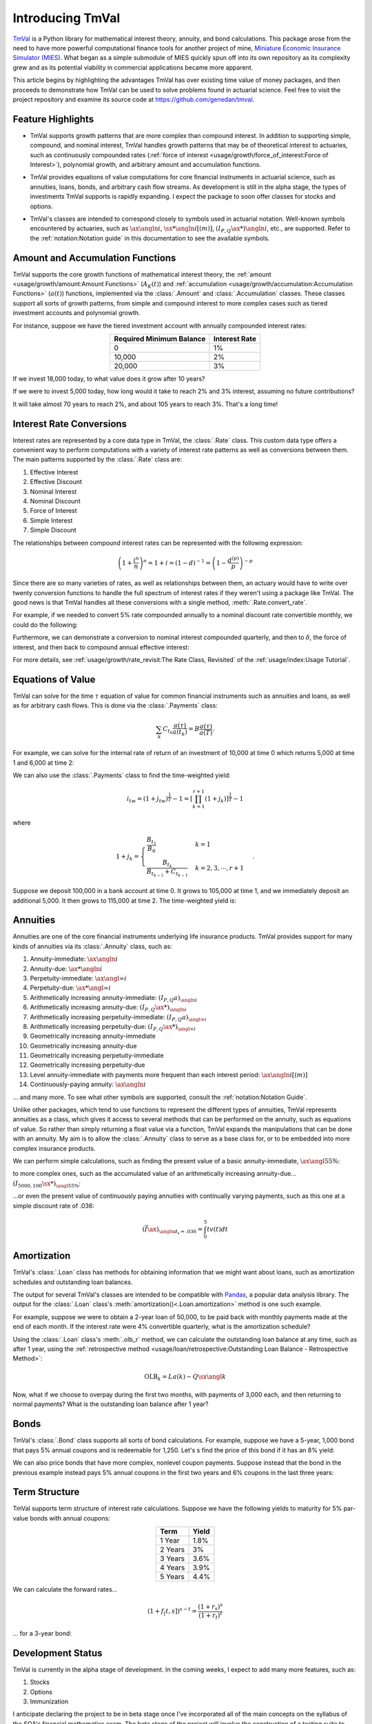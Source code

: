 ==================
Introducing TmVal
==================

.. title::
   Introducing TmVal - a Python package for mathematical interest theory and time value of money computations

.. meta::
   :description: a Python package for mathematical interest theory and time value of money computations
   :keywords: financial mathematics, interest theory, annuities, time value of money, bonds, actuarial, python, package
   :image property=og\:image: _static/tmval_logo.png



`TmVal <https://github.com/genedan/tmval>`_ is a Python library for mathematical interest theory, annuity, and bond calculations. This package arose from the need to have more powerful computational finance tools for another project of mine, `Miniature Economic Insurance Simulator (MIES) <https://github.com/genedan/MIES/>`_. What began as a simple submodule of MIES quickly spun off into its own repository as its complexity grew and as its potential viability in commercial applications became more apparent.

This article begins by highlighting the advantages TmVal has over existing time value of money packages, and then proceeds to demonstrate how TmVal can be used to solve problems found in actuarial science. Feel free to visit the project repository and examine its source code at https://github.com/genedan/tmval.

Feature Highlights
===================

- TmVal supports growth patterns that are more complex than compound interest. In addition to supporting simple, compound, and nominal interest, TmVal handles growth patterns that may be of theoretical interest to actuaries, such as continuously compounded rates (:ref:`force of interest <usage/growth/force_of_interest:Force of Interest>`), polynomial growth, and arbitrary amount and accumulation functions.

..

- TmVal provides equations of value computations for core financial instruments in actuarial science, such as annuities, loans, bonds, and arbitrary cash flow streams. As development is still in the alpha stage, the types of investments TmVal supports is rapidly expanding. I expect the package to soon offer classes for stocks and options.

..

- TmVal's classes are intended to correspond closely to symbols used in actuarial notation. Well-known symbols encountered by actuaries, such as :math:`\ax{\angln i}`, :math:`\sx**{\angln i}[(m)]`, :math:`(I_{P,Q}\ax**{}){\angln i}`, etc., are supported. Refer to the :ref:`notation:Notation guide` in this documentation to see the available symbols.

Amount and Accumulation Functions
==================================

TmVal supports the core growth functions of mathematical interest theory, the :ref:`amount <usage/growth/amount:Amount Functions>` (:math:`A_K(t)`) and :ref:`accumulation <usage/growth/accumulation:Accumulation Functions>` (:math:`a(t)`) functions, implemented via the :class:`.Amount` and :class:`.Accumulation` classes. These classes support all sorts of growth patterns, from simple and compound interest to more complex cases such as tiered investment accounts and polynomial growth.

For instance, suppose we have the tiered investment account with annually compounded interest rates:

.. rst-class:: right-align
.. table::
   :align: center

   +-------------------------+---------------+
   |Required Minimum Balance | Interest Rate |
   +=========================+===============+
   |0                        | 1%            |
   +-------------------------+---------------+
   |10,000                   | 2%            |
   +-------------------------+---------------+
   |20,000                   | 3%            |
   +-------------------------+---------------+

If we invest 18,000 today, to what value does it grow after 10 years?

.. ipython:: python

   from tmval import Amount, TieredBal

   tb = TieredBal(
       tiers=[0, 10000, 20000],
       rates=[.01, .02, .03]
   )

   amt = Amount(gr=tb, k=18000)
   print(amt.val(10))

If we were to invest 5,000 today, how long would it take to reach 2% and 3% interest, assuming no future contributions?

.. ipython:: python

   print(tb.get_jump_times(k=5000))

It will take almost 70 years to reach 2%, and about 105 years to reach 3%. That's a long time!

Interest Rate Conversions
==========================

Interest rates are represented by a core data type in TmVal, the :class:`.Rate` class. This custom data type offers a convenient way to perform computations with a variety of interest rate patterns as well as conversions between them. The main patterns supported by the :class:`.Rate` class are:

#. Effective Interest
#. Effective Discount
#. Nominal Interest
#. Nominal Discount
#. Force of Interest
#. Simple Interest
#. Simple Discount

The relationships between compound interest rates can be represented with the following expression:

.. math::

   \left(1 + \frac{i^{n}}{n}\right)^n = 1 + i = (1-d)^{-1} = \left(1 - \frac{d^{(p)}}{p}\right)^{-p}

Since there are so many varieties of rates, as well as relationships between them, an actuary would have to write over twenty conversion functions to handle the full spectrum of interest rates if they weren't using a package like TmVal. The good news is that TmVal handles all these conversions with a single method, :meth:`.Rate.convert_rate`.

For example, if we needed to convert 5% rate compounded annually to a nominal discount rate convertible monthly, we could do the following:

.. ipython:: python

   from tmval import Rate

   i = Rate(.05)

   nom_d = i.convert_rate(
       pattern="Nominal Discount",
       freq=12
   )

   print(nom_d)

Furthermore, we can demonstrate a conversion to nominal interest compounded quarterly, and then to :math:`\delta`, the force of interest, and then back to compound annual effective interest:

.. ipython:: python

   nom_i = nom_d.convert_rate(
       pattern="Nominal Interest",
       freq=4
   )

   print(nom_i)

   delta = nom_i.convert_rate(
       pattern="Force of Interest"
   )

   print(delta)

   i2 = delta.convert_rate(
       pattern="Effective Interest",
       interval=1
   )

   print(i2)

For more details, see :ref:`usage/growth/rate_revisit:The Rate Class, Revisited` of the :ref:`usage/index:Usage Tutorial`.

Equations of Value
===================

TmVal can solve for the time :math:`\tau` equation of value for common financial instruments such as annuities and loans, as well as for arbitrary cash flows. This is done via the :class:`.Payments` class:


.. math::

   \sum_{k}C_{t_k}\frac{a(\tau)}{a(t_k)} = B\frac{a(\tau)}{a(T)}.

For example, we can solve for the internal rate of return of an investment of 10,000 at time 0 which returns 5,000 at time 1 and 6,000 at time 2:

.. ipython:: python

  from tmval import Payments

  pmts = Payments(
      amounts=[-10000, 5000, 6000],
      times=[0, 1, 2]
  )

  # internal rate of return - two roots
  print(pmts.irr())

We can also use the :class:`.Payments` class to find the time-weighted yield:

.. math::

   i_{tw} = (1 + j_{tw})^{\frac{1}{T}} -1 = \left[ \prod_{k=1}^{r+1} (1 + j_k)\right]^{\frac{1}{T}} - 1

where

.. math::

   1 + j_k = \begin{cases}
   \frac{B_{t_1}}{B_0} & k = 1\\
   \frac{B_{t_k}}{B_{t_{k-1}} + C_{t_{k-1}}} & k = 2, 3, \cdots, r+1
   \end{cases}.

Suppose we deposit 100,000 in a bank account at time 0. It grows to 105,000 at time 1, and we immediately deposit an additional 5,000. It then grows to 115,000 at time 2. The time-weighted yield is:

.. ipython:: python

   pmts = Payments(
      amounts=[100000, 5000],
      times=[0, 1]
   )

   i = pmts.time_weighted_yield(
      balance_times=[0, 1, 2],
      balance_amounts=[100000, 105000, 115000],
      annual=True
   )

   # time-weighted yield
   print(i)

Annuities
==========

Annuities are one of the core financial instruments underlying life insurance products. TmVal provides support for many kinds of annuities via its :class:`.Annuity` class, such as:

#. Annuity-immediate: :math:`\ax{\angln i}`
#. Annuity-due: :math:`\ax**{\angln i}`
#. Perpetuity-immediate: :math:`\ax{\angl{\infty} i}`
#. Perpetuity-due: :math:`\ax**{\angl{\infty} i}`
#. Arithmetically increasing annuity-immediate: :math:`(I_{P, Q} a)_{\angln i}`
#. Arithmetically increasing annuity-due: :math:`(I_{P, Q} \ax**{})_{\angln i}`
#. Arithmetically increasing perpetuity-immediate: :math:`(I_{P, Q} a)_{\angl{\infty} i}`
#. Arithmetically increasing perpetuity-due: :math:`(I_{P, Q} \ax**{})_{\angl{\infty} i}`
#. Geometrically increasing annuity-immediate
#. Geometrically increasing annuity-due
#. Geometrically increasing perpetuity-immediate
#. Geometrically increasing perpetuity-due
#. Level annuity-immediate with payments more frequent than each interest period: :math:`\ax{\angln i}[(m)]`
#. Continuously-paying annuity: :math:`\ax*{\angln i}`

... and many more. To see what other symbols are supported, consult the :ref:`notation:Notation Guide`.

Unlike other packages, which tend to use functions to represent the different types of annuities, TmVal represents annuities as a class, which gives it access to several methods that can be performed on the annuity, such as equations of value. So rather than simply returning a float value via a function, TmVal expands the manipulations that can be done with an annuity. My aim is to allow the :class:`.Annuity` class to serve as a base class for, or to be embedded into more complex insurance products.

We can perform simple calculations, such as finding the present value of a basic annuity-immediate, :math:`\ax{\angl{5} 5\%}`:

.. ipython:: python

   from tmval import Annuity

   print(Annuity(gr=.05, n=5).pv())

to more complex ones, such as the accumulated value of an arithmetically increasing annuity-due... :math:`(I_{5000, 100}\sx**{})_{{\angl{5} 5\%}}`:

.. ipython:: python

   ann = Annuity(
       amount=5000,
       gr=.05,
       n=5,
       aprog=100,
       imd='due'
   )

   print(ann.sv())

...or even the present value of continuously paying annuities with continually varying payments, such as this one at a simple discount rate of .036:

.. math::

   (\bar{I}\ax*{})_{\angln d_s=.036} = \int_0^5 tv(t)dt

.. ipython:: python

   def f(t):
       return t

   ann = Annuity(
       amount=f,
       period=0,
       term=5,
       gr=Rate(sd=.036)
   )

   print(ann.pv())

Amortization
=============

TmVal's :class:`.Loan` class has methods for obtaining information that we might want about loans, such as amortization schedules and outstanding loan balances.

The output for several TmVal's classes are intended to be compatible with `Pandas <https://pandas.pydata.org>`_, a popular data analysis library. The output for the :class:`.Loan` class's :meth:`amortization()<.Loan.amortization>` method is one such example.

For example, suppose we were to obtain a 2-year loan of 50,000, to be paid back with monthly payments made at the end of each month. If the interest rate were 4% convertible quarterly, what is the amortization schedule?

.. ipython:: python

   import pandas as pd
   from tmval import Loan, Rate

   gr = Rate(
       rate=.04,
       pattern="Nominal Interest",
       freq=4)

   my_loan = Loan(
       amt=50000,
       period=1/12,
       term=2,
       gr=gr,
       cents=True
   )

   amort = pd.DataFrame(my_loan.amortization())

   print(amort)

Using the :class:`.Loan` class's :meth:`.olb_r` method, we can calculate the outstanding loan balance at any time, such as after 1 year, using the :ref:`retrospective method <usage/loan/retrospective:Outstanding Loan Balance - Retrospective Method>`:

.. math::

   \text{OLB}_k = La(k) - Q\sx{\angl{k}}

.. ipython:: python

   print(my_loan.olb_r(t=1))

Now, what if we choose to overpay during the first two months, with payments of 3,000 each, and then returning to normal payments? What is the outstanding loan balance after 1 year?

.. ipython:: python

   pmts = Payments(
       amounts=[3000] * 2 + [2170.06] * 10,
       times=[(x + 1) / 12 for x in range(12)]
   )

   print(my_loan.olb_r(t=1, payments=pmts))

Bonds
======

TmVal's :class:`.Bond` class supports all sorts of bond calculations. For example, suppose we have a 5-year, 1,000 bond that pays 5% annual coupons and is redeemable for 1,250. Let's s find the price of this bond if it has an 8% yield:

.. ipython:: python

   from tmval import Bond

   bd = Bond(
      face=1000,
      red=1250,
      alpha=.05,
      cfreq=1,
      term=5,
      gr=.08
   )

   print(bd.price)

We can also price bonds that have more complex, nonlevel coupon payments. Suppose instead that the bond in the previous example instead pays 5% annual coupons in the first two years and 6% coupons in the last three years:

.. ipython:: python

   bd = Bond(
      face=1000,
      red=1250,
      alpha=[(.05, 0), (.06, 2)],
      cfreq=[1,1],
      term=5,
      gr=.08
   )

   # verify coupon amounts
   print(bd.coupons.amounts)

   # verify coupon times
   print(bd.coupons.times)

   print(bd.price)


Term Structure
==============

TmVal supports term structure of interest rate calculations. Suppose we have the following yields to maturity for 5% par-value bonds with annual coupons:

.. rst-class:: right-align
.. table::
   :align: center

   +--------+-------+
   |Term    | Yield |
   +========+=======+
   |1 Year  | 1.8%  |
   +--------+-------+
   |2 Years | 3%    |
   +--------+-------+
   |3 Years | 3.6%  |
   +--------+-------+
   |4 Years | 3.9%  |
   +--------+-------+
   |5 Years | 4.4%  |
   +--------+-------+

We can calculate the forward rates...

.. math::

   (1 + f_[t, s])^{s - t} = \frac{(1 + r_s)^s}{(1 + r_t)^t}

... for a 3-year bond:

.. ipython:: python

   from tmval import forward_rates

   ytms = [.018, .03, .036, .039, .044]

   forward_rates(yields=ytms, alpha=.05, term=3)

Development Status
===================

TmVal is currently in the alpha stage of development. In the coming weeks, I expect to add many more features, such as:

#. Stocks
#. Options
#. Immunization

I anticipate declaring the project to be in beta stage once I've incorporated all of the main concepts on the syllabus of the SOA's financial mathematics exam. The beta stage of the project will involve the construction of a testing suite to insure the accuracy of the computations in preparation for commercial use.

Further Reading
================

Go ahead and give TmVal a try! The next section is the :ref:`quickstart:Installation and Quickstart` followed by the :ref:`usage/index:Usage Tutorial`. For technical documentation, consult the :ref`:api_ref:API Reference`, which links to the source code of the project.

If you encounter bugs, in TmVal or its documentation, feel free to create a `ticket <https://github.com/genedan/tmval/issues>`_ or `pull request <https://github.com/genedan/tmval/pulls>`_ on the `GitHub Repository <https://github.com/genedan/tmval>`_.